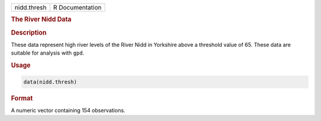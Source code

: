 .. container::

   =========== ===============
   nidd.thresh R Documentation
   =========== ===============

   .. rubric:: The River Nidd Data
      :name: nidd.thresh

   .. rubric:: Description
      :name: description

   These data represent high river levels of the River Nidd in Yorkshire
   above a threshold value of 65. These data are suitable for analysis
   with ``gpd``.

   .. rubric:: Usage
      :name: usage

   .. code:: R

      data(nidd.thresh)

   .. rubric:: Format
      :name: format

   A numeric vector containing 154 observations.

